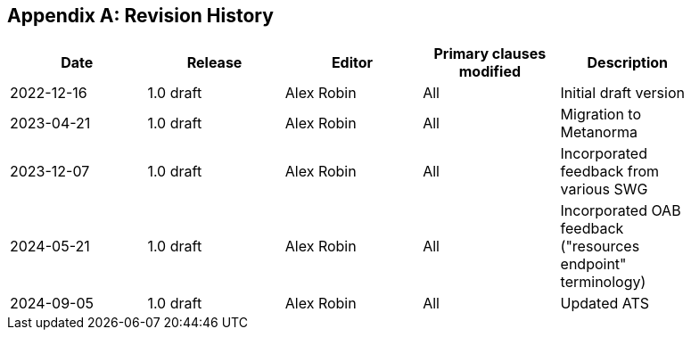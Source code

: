 [appendix]
== Revision History

[%unnumbered,width="90%",options="header"]
|===
| Date | Release | Editor | Primary clauses modified | Description
| 2022-12-16 | 1.0 draft | Alex Robin | All | Initial draft version
| 2023-04-21 | 1.0 draft | Alex Robin | All | Migration to Metanorma
| 2023-12-07 | 1.0 draft | Alex Robin | All | Incorporated feedback from various SWG
| 2024-05-21 | 1.0 draft | Alex Robin | All | Incorporated OAB feedback ("resources endpoint" terminology)
| 2024-09-05 | 1.0 draft | Alex Robin | All | Updated ATS
|===

